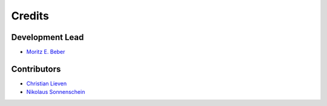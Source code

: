 =======
Credits
=======

Development Lead
----------------

* `Moritz E. Beber <morbeb@biosustain.dtu.dk>`_

Contributors
------------

* `Christian Lieven <clie@biosustain.dtu.dk>`_
* `Nikolaus Sonnenschein <niso@biosustain.dtu.dk>`_
